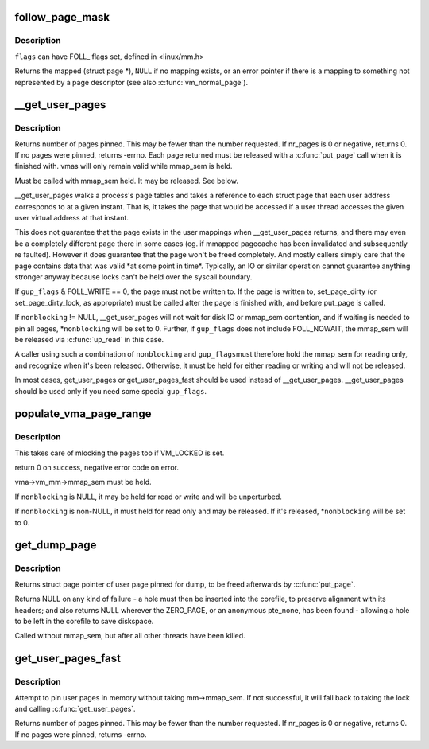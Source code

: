 .. -*- coding: utf-8; mode: rst -*-
.. src-file: mm/gup.c

.. _`follow_page_mask`:

follow_page_mask
================

.. c:function:: struct page *follow_page_mask(struct vm_area_struct *vma, unsigned long address, unsigned int flags, unsigned int *page_mask)

    look up a page descriptor from a user-virtual address

    :param struct vm_area_struct \*vma:
        vm_area_struct mapping \ ``address``\ 

    :param unsigned long address:
        virtual address to look up

    :param unsigned int flags:
        flags modifying lookup behaviour

    :param unsigned int \*page_mask:
        on output, \*page_mask is set according to the size of the page

.. _`follow_page_mask.description`:

Description
-----------

\ ``flags``\  can have FOLL\_ flags set, defined in <linux/mm.h>

Returns the mapped (struct page \*), \ ``NULL``\  if no mapping exists, or
an error pointer if there is a mapping to something not represented
by a page descriptor (see also \ :c:func:`vm_normal_page`\ ).

.. _`__get_user_pages`:

__get_user_pages
================

.. c:function:: long __get_user_pages(struct task_struct *tsk, struct mm_struct *mm, unsigned long start, unsigned long nr_pages, unsigned int gup_flags, struct page **pages, struct vm_area_struct **vmas, int *nonblocking)

    pin user pages in memory

    :param struct task_struct \*tsk:
        task_struct of target task

    :param struct mm_struct \*mm:
        mm_struct of target mm

    :param unsigned long start:
        starting user address

    :param unsigned long nr_pages:
        number of pages from start to pin

    :param unsigned int gup_flags:
        flags modifying pin behaviour

    :param struct page \*\*pages:
        array that receives pointers to the pages pinned.
        Should be at least nr_pages long. Or NULL, if caller
        only intends to ensure the pages are faulted in.

    :param struct vm_area_struct \*\*vmas:
        array of pointers to vmas corresponding to each page.
        Or NULL if the caller does not require them.

    :param int \*nonblocking:
        whether waiting for disk IO or mmap_sem contention

.. _`__get_user_pages.description`:

Description
-----------

Returns number of pages pinned. This may be fewer than the number
requested. If nr_pages is 0 or negative, returns 0. If no pages
were pinned, returns -errno. Each page returned must be released
with a \ :c:func:`put_page`\  call when it is finished with. vmas will only
remain valid while mmap_sem is held.

Must be called with mmap_sem held.  It may be released.  See below.

\__get_user_pages walks a process's page tables and takes a reference to
each struct page that each user address corresponds to at a given
instant. That is, it takes the page that would be accessed if a user
thread accesses the given user virtual address at that instant.

This does not guarantee that the page exists in the user mappings when
\__get_user_pages returns, and there may even be a completely different
page there in some cases (eg. if mmapped pagecache has been invalidated
and subsequently re faulted). However it does guarantee that the page
won't be freed completely. And mostly callers simply care that the page
contains data that was valid \*at some point in time\*. Typically, an IO
or similar operation cannot guarantee anything stronger anyway because
locks can't be held over the syscall boundary.

If \ ``gup_flags``\  & FOLL_WRITE == 0, the page must not be written to. If
the page is written to, set_page_dirty (or set_page_dirty_lock, as
appropriate) must be called after the page is finished with, and
before put_page is called.

If \ ``nonblocking``\  != NULL, \__get_user_pages will not wait for disk IO
or mmap_sem contention, and if waiting is needed to pin all pages,
\*\ ``nonblocking``\  will be set to 0.  Further, if \ ``gup_flags``\  does not
include FOLL_NOWAIT, the mmap_sem will be released via \ :c:func:`up_read`\  in
this case.

A caller using such a combination of \ ``nonblocking``\  and \ ``gup_flags``\ 
must therefore hold the mmap_sem for reading only, and recognize
when it's been released.  Otherwise, it must be held for either
reading or writing and will not be released.

In most cases, get_user_pages or get_user_pages_fast should be used
instead of \__get_user_pages. \__get_user_pages should be used only if
you need some special \ ``gup_flags``\ .

.. _`populate_vma_page_range`:

populate_vma_page_range
=======================

.. c:function:: long populate_vma_page_range(struct vm_area_struct *vma, unsigned long start, unsigned long end, int *nonblocking)

    populate a range of pages in the vma.

    :param struct vm_area_struct \*vma:
        target vma

    :param unsigned long start:
        start address

    :param unsigned long end:
        end address

    :param int \*nonblocking:
        *undescribed*

.. _`populate_vma_page_range.description`:

Description
-----------

This takes care of mlocking the pages too if VM_LOCKED is set.

return 0 on success, negative error code on error.

vma->vm_mm->mmap_sem must be held.

If \ ``nonblocking``\  is NULL, it may be held for read or write and will
be unperturbed.

If \ ``nonblocking``\  is non-NULL, it must held for read only and may be
released.  If it's released, \*\ ``nonblocking``\  will be set to 0.

.. _`get_dump_page`:

get_dump_page
=============

.. c:function:: struct page *get_dump_page(unsigned long addr)

    pin user page in memory while writing it to core dump

    :param unsigned long addr:
        user address

.. _`get_dump_page.description`:

Description
-----------

Returns struct page pointer of user page pinned for dump,
to be freed afterwards by \ :c:func:`put_page`\ .

Returns NULL on any kind of failure - a hole must then be inserted into
the corefile, to preserve alignment with its headers; and also returns
NULL wherever the ZERO_PAGE, or an anonymous pte_none, has been found -
allowing a hole to be left in the corefile to save diskspace.

Called without mmap_sem, but after all other threads have been killed.

.. _`get_user_pages_fast`:

get_user_pages_fast
===================

.. c:function:: int get_user_pages_fast(unsigned long start, int nr_pages, int write, struct page **pages)

    pin user pages in memory

    :param unsigned long start:
        starting user address

    :param int nr_pages:
        number of pages from start to pin

    :param int write:
        whether pages will be written to

    :param struct page \*\*pages:
        array that receives pointers to the pages pinned.
        Should be at least nr_pages long.

.. _`get_user_pages_fast.description`:

Description
-----------

Attempt to pin user pages in memory without taking mm->mmap_sem.
If not successful, it will fall back to taking the lock and
calling \ :c:func:`get_user_pages`\ .

Returns number of pages pinned. This may be fewer than the number
requested. If nr_pages is 0 or negative, returns 0. If no pages
were pinned, returns -errno.

.. This file was automatic generated / don't edit.

